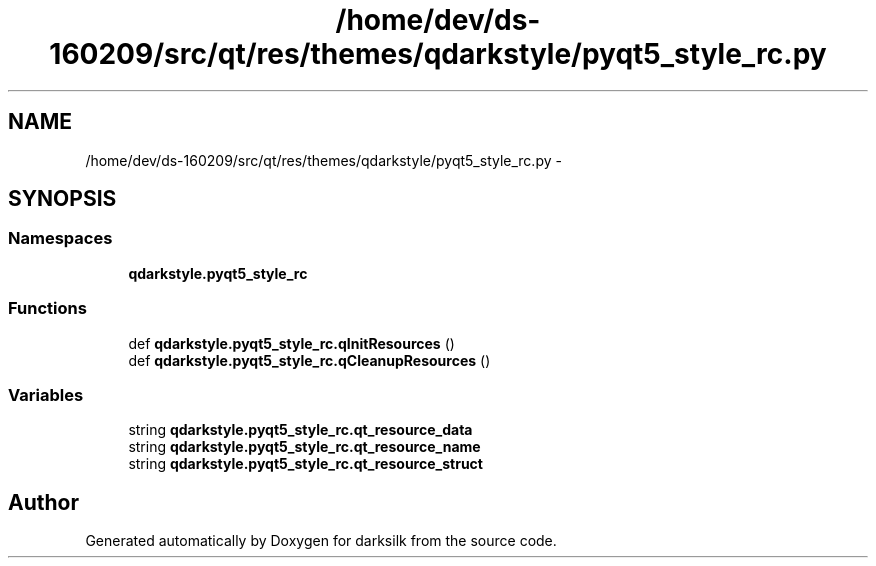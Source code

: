 .TH "/home/dev/ds-160209/src/qt/res/themes/qdarkstyle/pyqt5_style_rc.py" 3 "Wed Feb 10 2016" "Version 1.0.0.0" "darksilk" \" -*- nroff -*-
.ad l
.nh
.SH NAME
/home/dev/ds-160209/src/qt/res/themes/qdarkstyle/pyqt5_style_rc.py \- 
.SH SYNOPSIS
.br
.PP
.SS "Namespaces"

.in +1c
.ti -1c
.RI " \fBqdarkstyle\&.pyqt5_style_rc\fP"
.br
.in -1c
.SS "Functions"

.in +1c
.ti -1c
.RI "def \fBqdarkstyle\&.pyqt5_style_rc\&.qInitResources\fP ()"
.br
.ti -1c
.RI "def \fBqdarkstyle\&.pyqt5_style_rc\&.qCleanupResources\fP ()"
.br
.in -1c
.SS "Variables"

.in +1c
.ti -1c
.RI "string \fBqdarkstyle\&.pyqt5_style_rc\&.qt_resource_data\fP"
.br
.ti -1c
.RI "string \fBqdarkstyle\&.pyqt5_style_rc\&.qt_resource_name\fP"
.br
.ti -1c
.RI "string \fBqdarkstyle\&.pyqt5_style_rc\&.qt_resource_struct\fP"
.br
.in -1c
.SH "Author"
.PP 
Generated automatically by Doxygen for darksilk from the source code\&.

